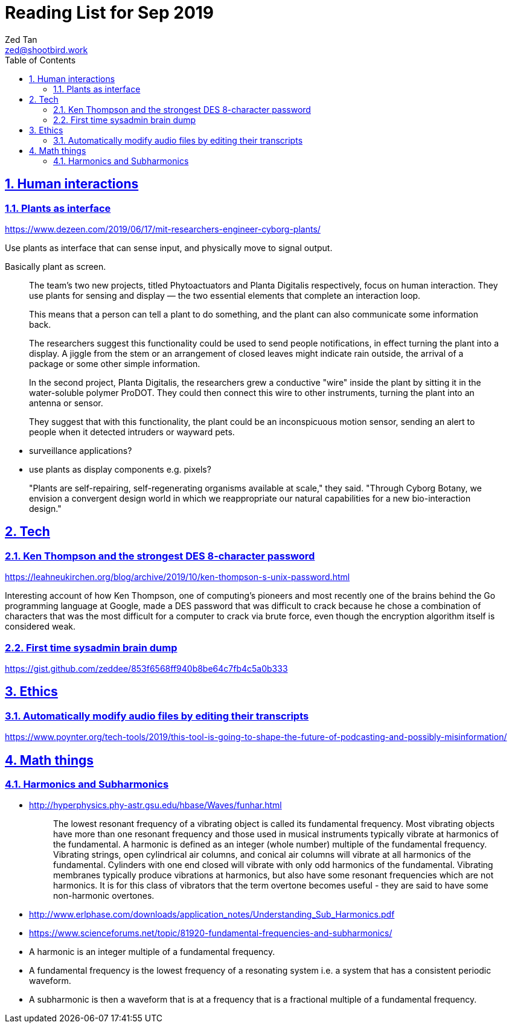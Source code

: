 = Reading List for Sep 2019
Zed Tan <zed@shootbird.work>
:toc: auto
:toclevels: 3
:sectlinks:
:sectnums:
:source-highlighter: pygments
:assetdir: /oct2019-assets

== Human interactions

=== Plants as interface

https://www.dezeen.com/2019/06/17/mit-researchers-engineer-cyborg-plants/

Use plants as interface that can sense input,
and physically move to signal output. 

Basically plant as screen.

[quote]
____
The team's two new projects, titled Phytoactuators and Planta Digitalis respectively, focus on human interaction. They use plants for sensing and display — the two essential elements that complete an interaction loop.

This means that a person can tell a plant to do something, and the plant can also communicate some information back.

[...]

The researchers suggest this functionality could be used to send people notifications, in effect turning the plant into a display. A jiggle from the stem or an arrangement of closed leaves might indicate rain outside, the arrival of a package or some other simple information.

In the second project, Planta Digitalis, the researchers grew a conductive "wire" inside the plant by sitting it in the water-soluble polymer ProDOT. They could then connect this wire to other instruments, turning the plant into an antenna or sensor.

They suggest that with this functionality, the plant could be an inconspicuous motion sensor, sending an alert to people when it detected intruders or wayward pets.
____

- surveillance applications?
- use plants as display components e.g. pixels?

____
"Plants are self-repairing, self-regenerating organisms available at scale," they said. "Through Cyborg Botany, we envision a convergent design world in which we reappropriate our natural capabilities for a new bio-interaction design."
____

== Tech

=== Ken Thompson and the strongest DES 8-character password

https://leahneukirchen.org/blog/archive/2019/10/ken-thompson-s-unix-password.html

Interesting account of how Ken Thompson, one of computing's pioneers and
most recently one of the brains behind the Go programming language at Google,
made a DES password that was difficult to crack because he chose a combination
of characters that was the most difficult for a computer to crack via brute force,
even though the encryption algorithm itself is considered weak.

=== First time sysadmin brain dump

https://gist.github.com/zeddee/853f6568ff940b8be64c7fb4c5a0b333

== Ethics

=== Automatically modify audio files by editing their transcripts

https://www.poynter.org/tech-tools/2019/this-tool-is-going-to-shape-the-future-of-podcasting-and-possibly-misinformation/

== Math things

=== Harmonics and Subharmonics

- http://hyperphysics.phy-astr.gsu.edu/hbase/Waves/funhar.html
+
[quote]
____
The lowest resonant frequency of a vibrating object is called its fundamental frequency. Most vibrating objects have more than one resonant frequency and those used in musical instruments typically vibrate at harmonics of the fundamental. A harmonic is defined as an integer (whole number) multiple of the fundamental frequency. Vibrating strings, open cylindrical air columns, and conical air columns will vibrate at all harmonics of the fundamental. Cylinders with one end closed will vibrate with only odd harmonics of the fundamental. Vibrating membranes typically produce vibrations at harmonics, but also have some resonant frequencies which are not harmonics. It is for this class of vibrators that the term overtone becomes useful - they are said to have some non-harmonic overtones.
____
- http://www.erlphase.com/downloads/application_notes/Understanding_Sub_Harmonics.pdf
- https://www.scienceforums.net/topic/81920-fundamental-frequencies-and-subharmonics/

- A harmonic is an integer multiple of a fundamental frequency.
- A fundamental frequency is the lowest frequency of a resonating system i.e.
a system that has a consistent periodic waveform.
- A subharmonic is then a waveform that is at a frequency that is
a fractional multiple of a fundamental frequency.
